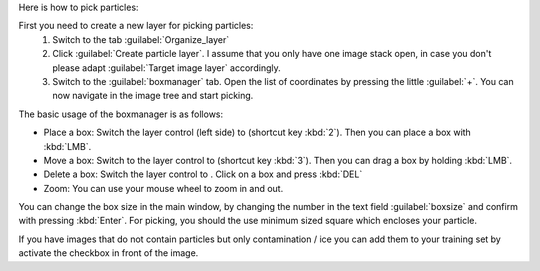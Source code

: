 Here is how to pick particles:

First you need to create a new layer for picking particles:
 1. Switch to the tab :guilabel:`Organize_layer`
 2. Click :guilabel:`Create particle layer`. I assume that you only have one image stack open, in case you don't please adapt :guilabel:`Target image layer` accordingly.
 3. Switch to the :guilabel:`boxmanager` tab. Open the list of coordinates by pressing the little :guilabel:`+`. You can now navigate in the image tree and start picking.

.. |plus| image:: ../img/napari/plus_icon.png
.. |arrow| image:: ../img/napari/shape_arrow_icon.png

The basic usage of the boxmanager is as follows:

* Place a box: Switch the layer control (left side) to |plus| (shortcut key :kbd:`2`). Then you can place a box with :kbd:`LMB`.
* Move a box: Switch  to the layer control to |arrow| (shortcut key :kbd:`3`). Then you can drag a box by holding :kbd:`LMB`.
* Delete a box: Switch the layer control to |arrow|.  Click on a box and press :kbd:`DEL`
* Zoom: You can use your mouse wheel to zoom in and out.

You can change the box size in the main window, by changing the number in the text field :guilabel:`boxsize` and confirm with pressing :kbd:`Enter`.
For picking, you should the use minimum sized square which encloses your particle.

If you have images that do not contain particles but only contamination / ice you can add them to your training set by activate the checkbox in front of the image.